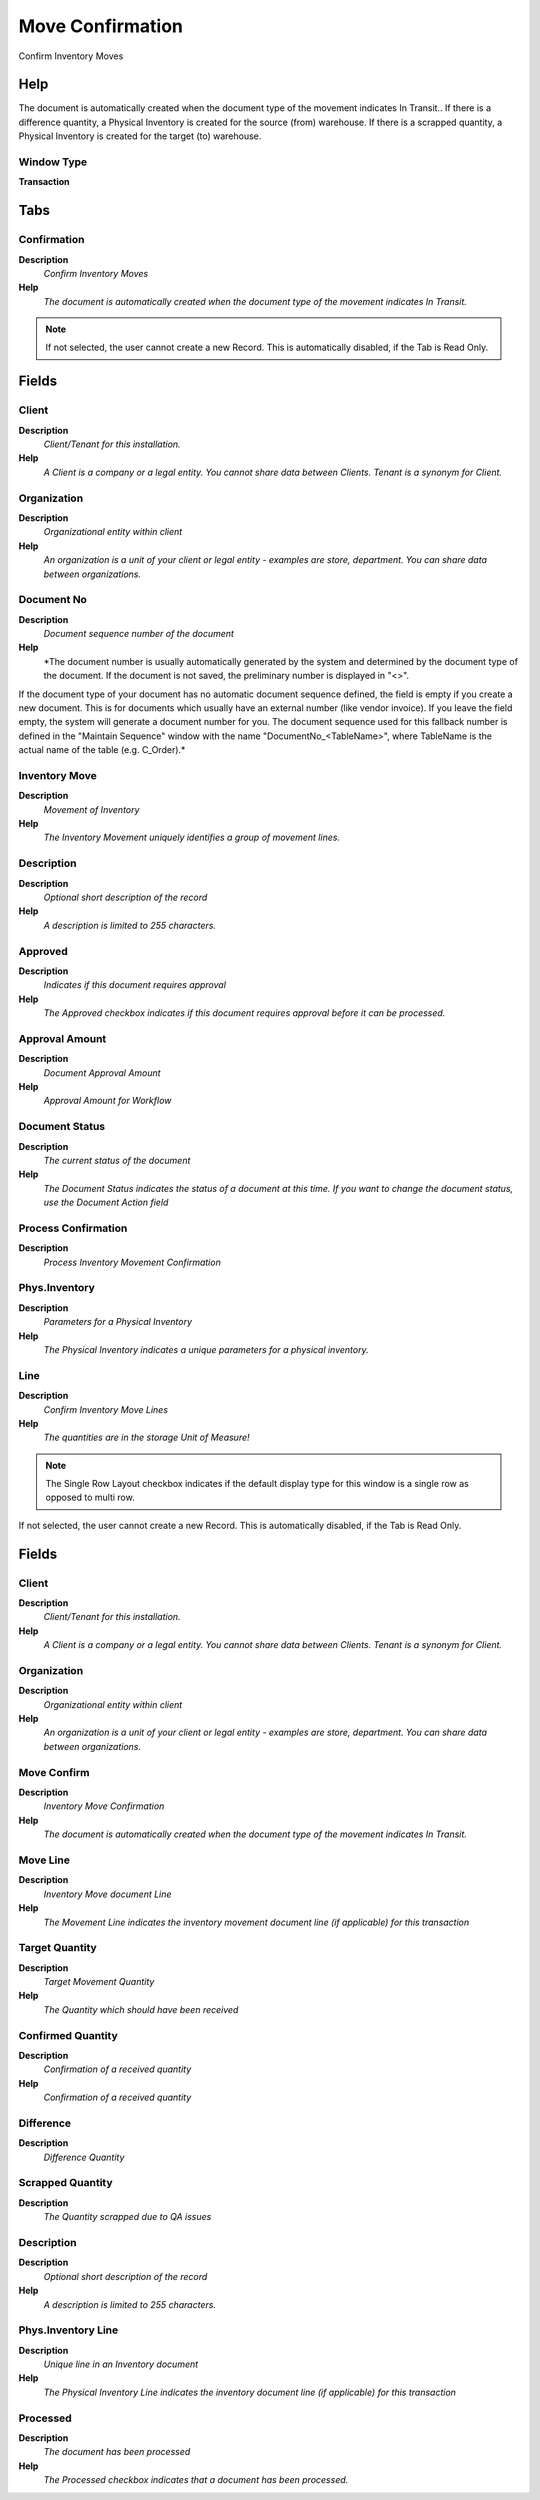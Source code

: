 
.. _window-moveconfirmation:

=================
Move Confirmation
=================

Confirm Inventory Moves

Help
====
The document is automatically created when the document type of the movement indicates In Transit.. If there is a difference quantity, a Physical Inventory is created for the source (from) warehouse. If there is a scrapped quantity, a Physical Inventory is created for the target (to) warehouse.

Window Type
-----------
\ **Transaction**\ 


Tabs
====

Confirmation
------------
\ **Description**\ 
 \ *Confirm Inventory Moves*\ 
\ **Help**\ 
 \ *The document is automatically created when the document type of the movement indicates In Transit.*\ 

.. note::
    If not selected, the user cannot create a new Record.  This is automatically disabled, if the Tab is Read Only.

Fields
======

Client
------
\ **Description**\ 
 \ *Client/Tenant for this installation.*\ 
\ **Help**\ 
 \ *A Client is a company or a legal entity. You cannot share data between Clients. Tenant is a synonym for Client.*\ 

Organization
------------
\ **Description**\ 
 \ *Organizational entity within client*\ 
\ **Help**\ 
 \ *An organization is a unit of your client or legal entity - examples are store, department. You can share data between organizations.*\ 

Document No
-----------
\ **Description**\ 
 \ *Document sequence number of the document*\ 
\ **Help**\ 
 \ *The document number is usually automatically generated by the system and determined by the document type of the document. If the document is not saved, the preliminary number is displayed in "<>".

If the document type of your document has no automatic document sequence defined, the field is empty if you create a new document. This is for documents which usually have an external number (like vendor invoice).  If you leave the field empty, the system will generate a document number for you. The document sequence used for this fallback number is defined in the "Maintain Sequence" window with the name "DocumentNo_<TableName>", where TableName is the actual name of the table (e.g. C_Order).*\ 

Inventory Move
--------------
\ **Description**\ 
 \ *Movement of Inventory*\ 
\ **Help**\ 
 \ *The Inventory Movement uniquely identifies a group of movement lines.*\ 

Description
-----------
\ **Description**\ 
 \ *Optional short description of the record*\ 
\ **Help**\ 
 \ *A description is limited to 255 characters.*\ 

Approved
--------
\ **Description**\ 
 \ *Indicates if this document requires approval*\ 
\ **Help**\ 
 \ *The Approved checkbox indicates if this document requires approval before it can be processed.*\ 

Approval Amount
---------------
\ **Description**\ 
 \ *Document Approval Amount*\ 
\ **Help**\ 
 \ *Approval Amount for Workflow*\ 

Document Status
---------------
\ **Description**\ 
 \ *The current status of the document*\ 
\ **Help**\ 
 \ *The Document Status indicates the status of a document at this time.  If you want to change the document status, use the Document Action field*\ 

Process Confirmation
--------------------
\ **Description**\ 
 \ *Process Inventory Movement Confirmation*\ 

Phys.Inventory
--------------
\ **Description**\ 
 \ *Parameters for a Physical Inventory*\ 
\ **Help**\ 
 \ *The Physical Inventory indicates a unique parameters for a physical inventory.*\ 

Line
----
\ **Description**\ 
 \ *Confirm Inventory Move Lines*\ 
\ **Help**\ 
 \ *The quantities are in the storage Unit of Measure!*\ 

.. note::
    The Single Row Layout checkbox indicates if the default display type for this window is a single row as opposed to multi row.
If not selected, the user cannot create a new Record.  This is automatically disabled, if the Tab is Read Only.

Fields
======

Client
------
\ **Description**\ 
 \ *Client/Tenant for this installation.*\ 
\ **Help**\ 
 \ *A Client is a company or a legal entity. You cannot share data between Clients. Tenant is a synonym for Client.*\ 

Organization
------------
\ **Description**\ 
 \ *Organizational entity within client*\ 
\ **Help**\ 
 \ *An organization is a unit of your client or legal entity - examples are store, department. You can share data between organizations.*\ 

Move Confirm
------------
\ **Description**\ 
 \ *Inventory Move Confirmation*\ 
\ **Help**\ 
 \ *The document is automatically created when the document type of the movement indicates In Transit.*\ 

Move Line
---------
\ **Description**\ 
 \ *Inventory Move document Line*\ 
\ **Help**\ 
 \ *The Movement Line indicates the inventory movement document line (if applicable) for this transaction*\ 

Target Quantity
---------------
\ **Description**\ 
 \ *Target Movement Quantity*\ 
\ **Help**\ 
 \ *The Quantity which should have been received*\ 

Confirmed Quantity
------------------
\ **Description**\ 
 \ *Confirmation of a received quantity*\ 
\ **Help**\ 
 \ *Confirmation of a received quantity*\ 

Difference
----------
\ **Description**\ 
 \ *Difference Quantity*\ 

Scrapped Quantity
-----------------
\ **Description**\ 
 \ *The Quantity scrapped due to QA issues*\ 

Description
-----------
\ **Description**\ 
 \ *Optional short description of the record*\ 
\ **Help**\ 
 \ *A description is limited to 255 characters.*\ 

Phys.Inventory Line
-------------------
\ **Description**\ 
 \ *Unique line in an Inventory document*\ 
\ **Help**\ 
 \ *The Physical Inventory Line indicates the inventory document line (if applicable) for this transaction*\ 

Processed
---------
\ **Description**\ 
 \ *The document has been processed*\ 
\ **Help**\ 
 \ *The Processed checkbox indicates that a document has been processed.*\ 
